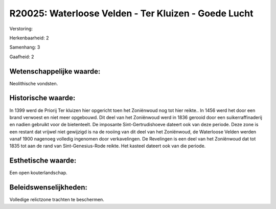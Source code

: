 R20025: Waterloose Velden - Ter Kluizen - Goede Lucht
=====================================================

Verstoring:

Herkenbaarheid: 2

Samenhang: 3

Gaafheid: 2


Wetenschappelijke waarde:
~~~~~~~~~~~~~~~~~~~~~~~~~

Neolithische vondsten.


Historische waarde:
~~~~~~~~~~~~~~~~~~~

In 1399 werd de Priorij Ter kluizen hier opgericht toen het
Zoniënwoud nog tot hier reikte.. In 1456 werd het door een brand
verwoest en niet meer opgebouwd. Dit deel van het Zoniënwoud werd in
1836 gerooid door een suikerraffinaderij en nadien gebruikt voor de
bietenteelt. De imposante Sint-Gertrudishoeve dateert ook van deze
periode. Deze zone is een restant dat vrijwel niet gewijzigd is na de
rooiing van dit deel van het Zoniënwoud, de Waterloose Velden werden
vanaf 1900 nagenoeg volledig ingenomen door verkavelingen. De Revelingen
is een deel van het Zoniënwoud dat tot 1835 tot aan de rand van
Sint-Genesius-Rode reikte. Het kasteel dateert ook van die periode.


Esthetische waarde:
~~~~~~~~~~~~~~~~~~~

Een open kouterlandschap.




Beleidswenselijkheden:
~~~~~~~~~~~~~~~~~~~~~

Volledige relictzone trachten te beschermen.
